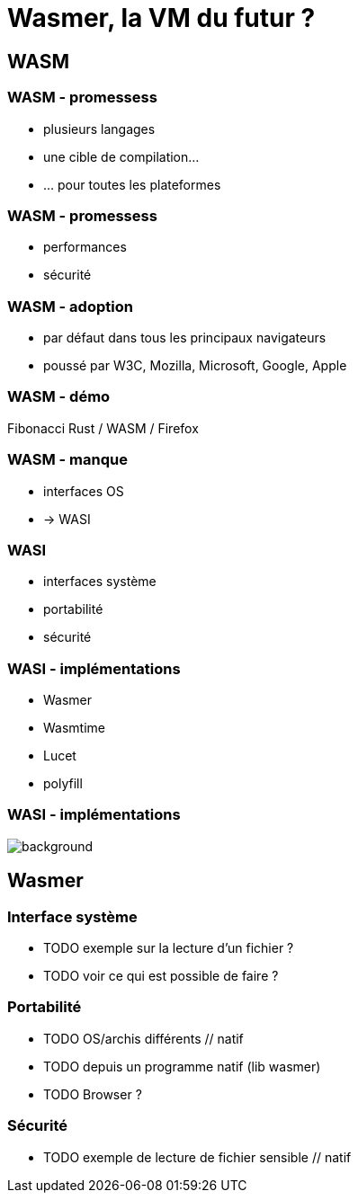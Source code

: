 = Wasmer, la VM du futur ?
:imagesdir: images
// :backend: revealjs
:customcss: slides.css

== WASM
=== WASM - promessess
[%step]

* plusieurs langages
* une cible de compilation...
* ... pour toutes les plateformes

=== WASM - promessess
[%step]

* performances
* sécurité

=== WASM - adoption
[%step]

* par défaut dans tous les principaux navigateurs
* poussé par W3C, Mozilla, Microsoft, Google, Apple

=== WASM - démo
Fibonacci Rust / WASM / Firefox

=== WASM - manque
[%step]

* interfaces OS
* -> WASI

=== WASI
[%step]

* interfaces système
* portabilité
* sécurité

=== WASI - implémentations
[%step]

* Wasmer
* Wasmtime
* Lucet
* polyfill

[%notitle]
=== WASI - implémentations
image::inception.gif[background, size=cover]

== Wasmer

=== Interface système
* TODO exemple sur la lecture d'un fichier ?
* TODO voir ce qui est possible de faire ?

=== Portabilité
* TODO OS/archis différents // natif
* TODO depuis un programme natif (lib wasmer)
* TODO Browser ?

=== Sécurité
* TODO exemple de lecture de fichier sensible // natif

